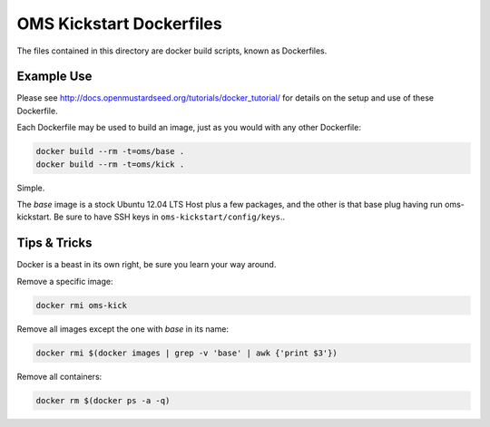 OMS Kickstart Dockerfiles
=========================

The files contained in this directory are docker build scripts, known as
Dockerfiles.


Example Use
-----------

Please see http://docs.openmustardseed.org/tutorials/docker_tutorial/ for details
on the setup and use of these Dockerfile.

Each Dockerfile may be used to build an image, just as you would with any other
Dockerfile:

.. code::

   docker build --rm -t=oms/base .
   docker build --rm -t=oms/kick .


Simple.

The `base` image is a stock Ubuntu 12.04 LTS Host plus a few packages, and the
other is that base plug having run oms-kickstart. Be sure to have SSH keys in
``oms-kickstart/config/keys``..


Tips & Tricks
-------------

Docker is a beast in its own right, be sure you learn your way around.

Remove a specific image:

.. code::

   docker rmi oms-kick


Remove all images except the one with `base` in its name:

.. code::

   docker rmi $(docker images | grep -v 'base' | awk {'print $3'})


Remove all containers:

.. code::

   docker rm $(docker ps -a -q)
